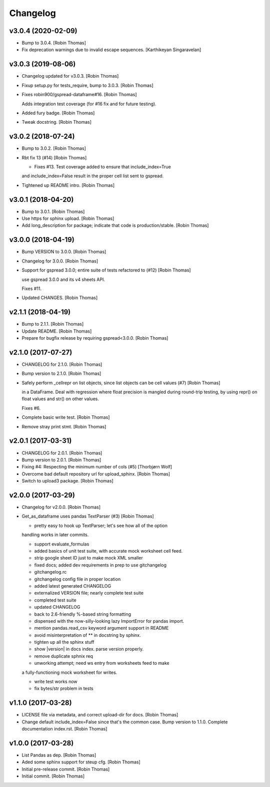 Changelog
=========


v3.0.4 (2020-02-09)
-------------------
- Bump to 3.0.4. [Robin Thomas]
- Fix deprecation warnings due to invalid escape sequences. [Karthikeyan
  Singaravelan]


v3.0.3 (2019-08-06)
-------------------
- Changelog updated for v3.0.3. [Robin Thomas]
- Fixup setup.py for tests_require, bump to 3.0.3. [Robin Thomas]
- Fixes robin900/gspread-dataframe#16. [Robin Thomas]

  Adds integration test coverage (for #16 fix and for future testing).
- Added fury badge. [Robin Thomas]
- Tweak docstring. [Robin Thomas]


v3.0.2 (2018-07-24)
-------------------
- Bump to 3.0.2. [Robin Thomas]
- Rbt fix 13 (#14) [Robin Thomas]

  * Fixes #13. Test coverage added to ensure that include_index=True
  and include_index=False result in the proper cell list sent to gspread.
- Tightened up README intro. [Robin Thomas]


v3.0.1 (2018-04-20)
-------------------
- Bump to 3.0.1. [Robin Thomas]
- Use https for sphinx upload. [Robin Thomas]
- Add long_description for package; indicate that code is
  production/stable. [Robin Thomas]


v3.0.0 (2018-04-19)
-------------------
- Bump VERSION to 3.0.0. [Robin Thomas]
- Changelog for 3.0.0. [Robin Thomas]
- Support for gspread 3.0.0; entire suite of tests refactored to (#12)
  [Robin Thomas]

  use gspread 3.0.0 and its v4 sheets API.

  Fixes #11.
- Updated CHANGES. [Robin Thomas]


v2.1.1 (2018-04-19)
-------------------
- Bump to 2.1.1. [Robin Thomas]
- Update README. [Robin Thomas]
- Prepare for bugfix release by requiring gspread<3.0.0. [Robin Thomas]


v2.1.0 (2017-07-27)
-------------------
- CHANGELOG for 2.1.0. [Robin Thomas]
- Bump version to 2.1.0. [Robin Thomas]
- Safely perform _cellrepr on list objects, since list objects can be
  cell values (#7) [Robin Thomas]

  in a DataFrame. Deal with regression where float precision is mangled
  during round-trip testing, by using repr() on float values and str()
  on other values.

  Fixes #6.
- Complete basic write test. [Robin Thomas]
- Remove stray print stmt. [Robin Thomas]


v2.0.1 (2017-03-31)
-------------------
- CHANGELOG for 2.0.1. [Robin Thomas]
- Bump version to 2.0.1. [Robin Thomas]
- Fixing #4: Respecting the minimum number of cols (#5) [Thorbjørn Wolf]
- Overcome bad default repository url for upload_sphinx. [Robin Thomas]
- Switch to upload3 package. [Robin Thomas]


v2.0.0 (2017-03-29)
-------------------
- Changelog for v2.0.0. [Robin Thomas]
- Get_as_dataframe uses pandas TextParser (#3) [Robin Thomas]

  * pretty easy to hook up TextParser; let's see how all of the option
  handling works in later commits.

  * support evaluate_formulas

  * added basics of unit test suite, with accurate mock worksheet cell feed.

  * strip google sheet ID just to make mock XML smaller

  * fixed docs; added dev requirements in prep to use gitchangelog

  * gitchangelog.rc

  * gitchangelog config file in proper location

  * added latest generated CHANGELOG

  * externalized VERSION file; nearly complete test suite

  * completed test suite

  * updated CHANGELOG

  * back to 2.6-friendly %-based string formatting

  * dispensed with the now-silly-looking lazy ImportError for pandas import.

  * mention pandas.read_csv keyword argument support in README

  * avoid misinterpretation of ** in docstring by sphinx.

  * tighten up all the sphinx stuff

  * show |version| in docs index. parse version properly.

  * remove duplicate sphnix req

  * unworking attempt; need ws entry from worksheets feed to make
  a fully-functioning mock worksheet for writes.

  * write test works now

  * fix bytes/str problem in tests


v1.1.0 (2017-03-28)
-------------------
- LICENSE file via metadata, and correct upload-dir for docs. [Robin
  Thomas]
- Change default include_index=False since that's the common case. Bump
  version to 1.1.0. Complete documentation index.rst. [Robin Thomas]


v1.0.0 (2017-03-28)
-------------------
- List Pandas as dep. [Robin Thomas]
- Aded some sphinx support for steup cfg. [Robin Thomas]
- Initial pre-release commit. [Robin Thomas]
- Initial commit. [Robin Thomas]


